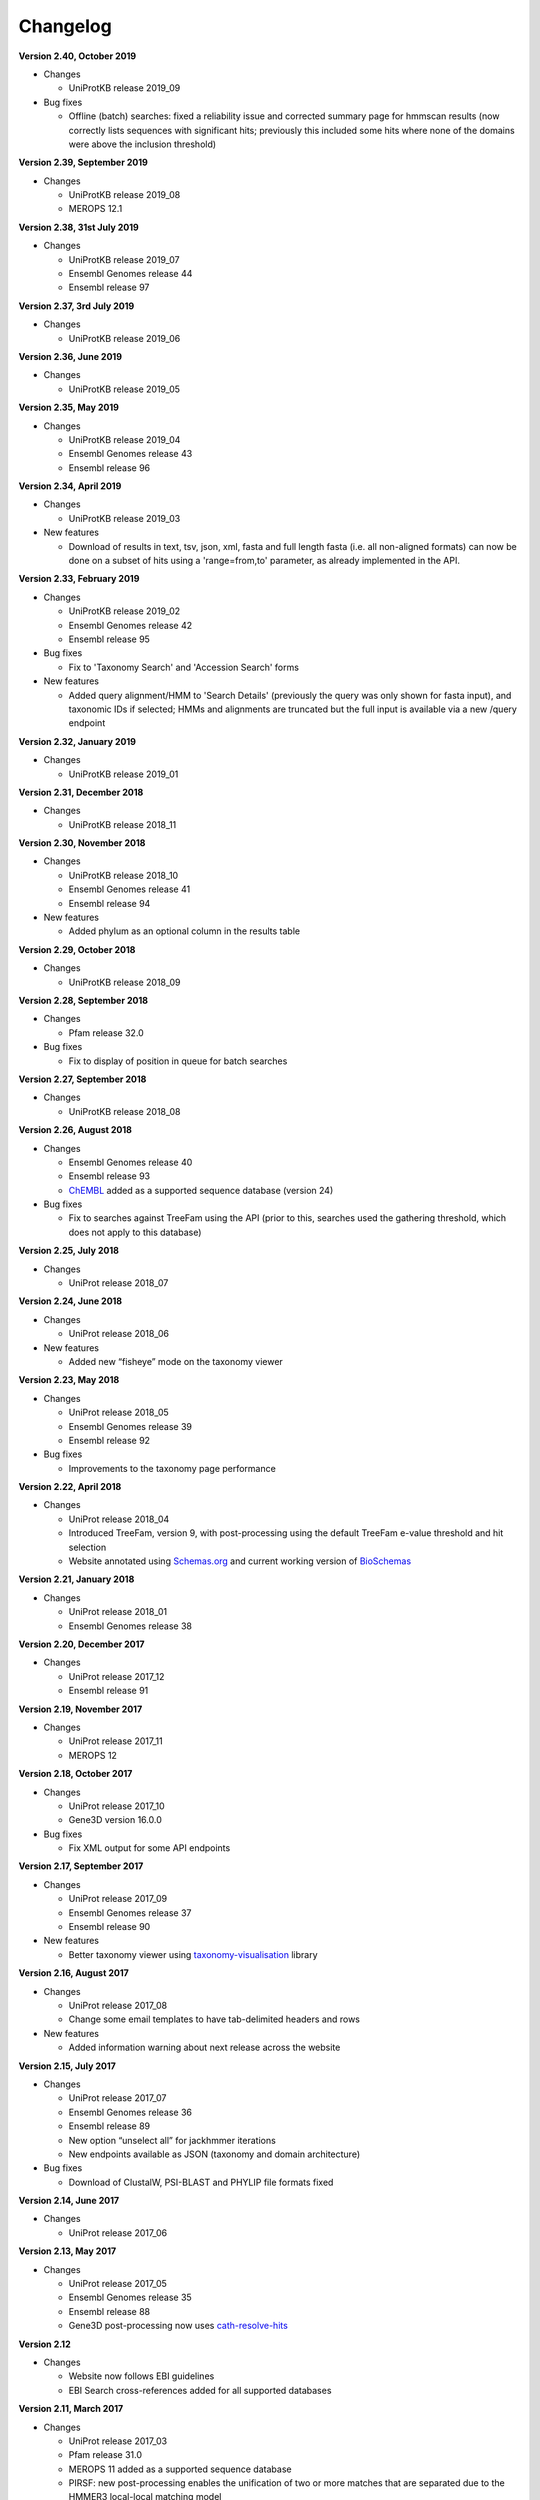 Changelog
=========

**Version 2.40, October 2019**

- Changes

  - UniProtKB release 2019_09

- Bug fixes

  - Offline (batch) searches: fixed a reliability issue and
    corrected summary page for hmmscan results (now correctly lists
    sequences with significant hits; previously this included some
    hits where none of the domains were above the inclusion threshold)

**Version 2.39, September 2019**

- Changes

  - UniProtKB release 2019_08
  - MEROPS 12.1

**Version 2.38, 31st July 2019**

- Changes

  - UniProtKB release 2019_07
  - Ensembl Genomes release 44
  - Ensembl release 97

**Version 2.37, 3rd July 2019**

- Changes

  - UniProtKB release 2019_06

**Version 2.36, June 2019**

- Changes

  - UniProtKB release 2019_05

**Version 2.35, May 2019**

- Changes

  - UniProtKB release 2019_04
  - Ensembl Genomes release 43
  - Ensembl release 96

**Version 2.34, April 2019**

- Changes

  - UniProtKB release 2019_03

- New features

  - Download of results in text, tsv, json, xml, fasta and full length fasta
    (i.e. all non-aligned formats) can now be done on a subset of hits
    using a 'range=from,to' parameter, as already implemented in the API.

**Version 2.33, February 2019**

- Changes

  - UniProtKB release 2019_02
  - Ensembl Genomes release 42
  - Ensembl release 95

- Bug fixes

  - Fix to 'Taxonomy Search' and 'Accession Search' forms

- New features

  - Added query alignment/HMM to 'Search Details' (previously the query was only shown
    for fasta input), and taxonomic IDs if selected;
    HMMs and alignments are truncated but the full input is available via a new /query
    endpoint

**Version 2.32, January 2019**

- Changes

  - UniProtKB release 2019_01

**Version 2.31, December 2018**

- Changes

  - UniProtKB release 2018_11

**Version 2.30, November 2018**

- Changes

  - UniProtKB release 2018_10
  - Ensembl Genomes release 41
  - Ensembl release 94

- New features

  - Added phylum as an optional column in the results table

**Version 2.29, October 2018**

- Changes

  - UniProtKB release 2018_09

**Version 2.28, September 2018**

- Changes

  - Pfam release 32.0

- Bug fixes

  - Fix to display of position in queue for batch searches

**Version 2.27, September 2018**

- Changes

  - UniProtKB release 2018_08

**Version 2.26, August 2018**

- Changes

  - Ensembl Genomes release 40
  - Ensembl release 93
  - `ChEMBL <https://www.ebi.ac.uk/chembl>`_ added as a supported sequence database (version 24)

- Bug fixes

  - Fix to searches against TreeFam using the API (prior to this, searches used the gathering threshold, which does
    not apply to this database)

**Version 2.25, July 2018**

- Changes

  - UniProt release 2018_07

**Version 2.24, June 2018**

- Changes

  - UniProt release 2018_06
  
- New features

  - Added new “fisheye” mode on the taxonomy viewer

**Version 2.23, May 2018**

- Changes

  - UniProt release 2018_05
  - Ensembl Genomes release 39
  - Ensembl release 92

- Bug fixes

  - Improvements to the taxonomy page performance

**Version 2.22, April 2018**

- Changes

  - UniProt release 2018_04
  - Introduced TreeFam, version 9, with post-processing using the default TreeFam e-value threshold and hit selection
  - Website annotated using `Schemas.org <https://schema.org/>`_ and current working version of `BioSchemas <http://bioschemas.org/>`_

**Version 2.21, January 2018**

- Changes

  - UniProt release 2018_01
  - Ensembl Genomes release 38

**Version 2.20, December 2017**

- Changes

  - UniProt release 2017_12
  - Ensembl release 91

**Version 2.19, November 2017**

- Changes

  - UniProt release 2017_11
  - MEROPS 12

**Version 2.18, October 2017**

- Changes

  - UniProt release 2017_10
  - Gene3D version 16.0.0
  
- Bug fixes

  - Fix XML output for some API endpoints

**Version 2.17, September 2017**

- Changes

  - UniProt release 2017_09
  - Ensembl Genomes release 37
  - Ensembl release 90

- New features

  - Better taxonomy viewer using `taxonomy-visualisation <https://github.com/ProteinsWebTeam/taxonomy-visualisation>`_ library

**Version 2.16, August 2017**

- Changes

  - UniProt release 2017_08
  - Change some email templates to have tab-delimited headers and rows

- New features

  - Added information warning about next release across the website
  
**Version 2.15, July 2017**

- Changes

  - UniProt release 2017_07
  - Ensembl Genomes release 36
  - Ensembl release 89
  - New option “unselect all” for jackhmmer iterations
  - New endpoints available as JSON (taxonomy and domain architecture)

- Bug fixes

  - Download of ClustalW, PSI-BLAST and PHYLIP file formats fixed

**Version 2.14, June 2017**

- Changes

  - UniProt release 2017_06

**Version 2.13, May 2017**

- Changes

  - UniProt release 2017_05
  - Ensembl Genomes release 35
  - Ensembl release 88
  - Gene3D post-processing now uses `cath-resolve-hits <http://cath-tools.readthedocs.io/en/latest/tools/cath-resolve-hits>`_

**Version 2.12**

- Changes

  - Website now follows EBI guidelines
  - EBI Search cross-references added for all supported databases

**Version 2.11, March 2017**

- Changes

  - UniProt release 2017_03
  - Pfam release 31.0
  - MEROPS 11 added as a supported sequence database
  - PIRSF: new post-processing enables the unification of two or more matches that are separated due to the HMMER3 local-local matching model
  - (beta version) Added EBI Search cross-references in sequence database results

**Version 2.10, February 2017**

- Changes

  - UniProt release 2017_02

- Bug fixes

  - Improved handling of HMM logos (some HMMs are unable to be rendered owing to the way they are constructed)

**Version 2.9, January 2017**

- Changes

  - UniProt release 2017_01

**Version 2.8, December 2016**

- Changes

  - Pfam active sites
  - Ensembl

**Version 2.7, September 2016**

- Changes

  - UniProt release 2016_08
  - Gene3D version 14

**Version 2.6, August 2016**

- Changes

  - Ensembl Genomes 32

- Bug fixes

  - Fixes in search and download pages

**Version 2.5, July 2016**

- Changes

  - small UI improvements

**Version 2.4, June 2016**

- New features

  - Integration of complete Ensembl Plants, and of Ensembl Protists
    as supported databases for searches.

  - Update to Pfam 30.0

- Changes

  - More UI changes to the search page

**Version 2.3, May 2016**

- New features

  - Integration of Ensembl Bacteria, Ensembl Fungi, Ensembl Metazoa,
    and Ensembl Plants as supported databases for searches.

- Changes

  - Small changes in the UI (especially in the search page)
  - Improved performance and better caching

**Version 2.2, March 2016**

- New features

  - Integration of Ensembl Genomes as a supported database for searches.

- Bug fixes

  - Fixed error on selection between iterations of Jackhmmer searches

**Version 2.1, January 2016**

- New features

  - RP levels that were previously removed have been reinstated by popular demand.
  - Revisions to the help documentation.
  - PDB search results now link to both PDBe and RCSB.

**Version 2.0, August 2015**

- New features

  - Move from Janelia to EBI.
  - Now supporting Ensembl Genomes Plants as a new target database.
  - RP levels removed.

**Version 1.4, May 2013**

- New features

  - We have enabled the searching of **multiple** hmm databases via hmmscan.  This
    allows the results of Gene3D, Superfamily, Pfam and TIGRGAMs to be compared in a single page.
  - The **HMM length** and the coverage of the HMM is now indicated in the tool tip associated with the
    domain graphic, located in the 'sequence features' section.  The HMM length has also been added to the hmmscan
    results table.
  - The website is now using HMMER **version 3.1**, with the software due to be released shortly.  We have added the option of downloading
    HMMs in both 3.0 and 3.1 formats.
  - **Alignment downloads** have been improved, particularly for large alignments, which were often so big that the server would timeout.
  - We have also work on several speed optimisations in the website to improve interactivity.

- Bug Fixes

  - Based on user feedback, we have updated the validation of E-value cut-offs to allow **scientific notation** with the
    exponent as E or e.
  - Fixed issue with **long taxon names** which are now being truncated
    to ensure that tree, in taxonomy results visualisation, remains aligned.
